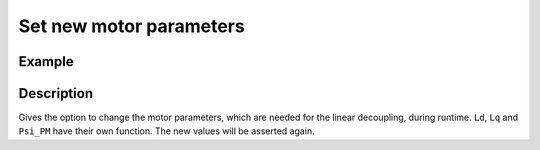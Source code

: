 .. _uz_FOC_set_motor_param:

========================
Set new motor parameters
========================

.. doxygenfunction:: uz_FOC_set_Ld

.. doxygenfunction:: uz_FOC_set_Lq

.. doxygenfunction:: uz_FOC_set_Psi_PM

Example
=======

.. code-block:: c
  :linenos:
  :caption: Example function call to change the motor parameters. FOC-Instance via :ref:`init-function <uz_FOC_init>`

  int main(void) {
     float Ld_Henry = 0.00027f;
     uz_FOC_set_Ld(FOC_instance, Ld_Henry);
     float Lq_Henry = 0.00027f;
     uz_FOC_set_Lq(FOC_instance, Lq_Henry);
     float Psi_PM_Vs = 0.0082f;
     uz_FOC_set_Psi_PM(FOC_instance, Psi_PM_Vs);
  }

Description
===========

Gives the option to change the motor parameters, which are needed for the linear decoupling, during runtime. 
``Ld``, ``Lq`` and ``Psi_PM`` have their own function.
The new values will be asserted again. 
